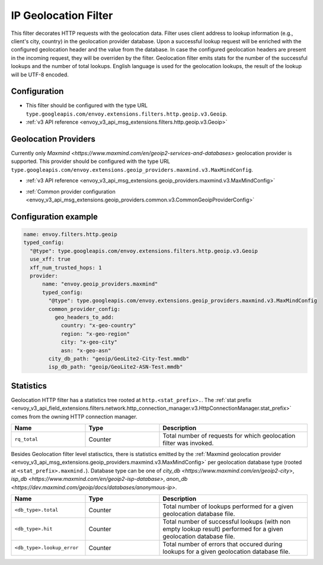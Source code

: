 .. _config_http_filters_geoip:

IP Geolocation Filter
=========================
This filter decorates HTTP requests with the geolocation data.
Filter uses client address to lookup information (e.g., client's city, country) in the geolocation provider database.
Upon a successful lookup request will be enriched with the configured geolocation header and the value from the database.
In case the configured geolocation headers are present in the incoming request, they will be overriden by the filter.
Geolocation filter emits stats for the number of the successful lookups and the number of total lookups.
English language is used for the geolocation lookups, the result of the lookup will be UTF-8 encoded.

Configuration
-------------
* This filter should be configured with the type URL ``type.googleapis.com/envoy.extensions.filters.http.geoip.v3.Geoip``.
* :ref:`v3 API reference <envoy_v3_api_msg_extensions.filters.http.geoip.v3.Geoip>`

.. _config_geoip_providers_maxmind:

Geolocation Providers
---------------------
Currently only `Maxmind <https://www.maxmind.com/en/geoip2-services-and-databases>` geolocation provider is supported.
This provider should be configured with the type URL ``type.googleapis.com/envoy.extensions.geoip_providers.maxmind.v3.MaxMindConfig``.

* :ref:`v3 API reference <envoy_v3_api_msg_extensions.geoip_providers.maxmind.v3.MaxMindConfig>`

.. _config_geoip_providers_common:

* :ref:`Common provider configuration <envoy_v3_api_msg_extensions.geoip_providers.common.v3.CommonGeoipProviderConfig>`

Configuration example
---------------------

.. code-block:: yaml

  name: envoy.filters.http.geoip
  typed_config:
    "@type": type.googleapis.com/envoy.extensions.filters.http.geoip.v3.Geoip
    use_xff: true
    xff_num_trusted_hops: 1
    provider:
        name: "envoy.geoip_providers.maxmind"
        typed_config:
          "@type": type.googleapis.com/envoy.extensions.geoip_providers.maxmind.v3.MaxMindConfig
          common_provider_config:
            geo_headers_to_add:
              country: "x-geo-country"
              region: "x-geo-region"
              city: "x-geo-city"
              asn: "x-geo-asn"
          city_db_path: "geoip/GeoLite2-City-Test.mmdb"
          isp_db_path: "geoip/GeoLite2-ASN-Test.mmdb"


Statistics
-------------

Geolocation HTTP filter has a statistics tree rooted at ``http.<stat_prefix>.``. The :ref:`stat prefix
<envoy_v3_api_field_extensions.filters.network.http_connection_manager.v3.HttpConnectionManager.stat_prefix>`
comes from the owning HTTP connection manager.

.. csv-table::
   :header: Name, Type, Description
   :widths: 1, 1, 2

   ``rq_total``, Counter, Total number of requests for which geolocation filter was invoked.

Besides Geolocation filter level statisctics, there is statistics emitted by the :ref:`Maxmind geolocation provider <envoy_v3_api_msg_extensions.geoip_providers.maxmind.v3.MaxMindConfig>`
per geolocation database type (rooted at ``<stat_prefix>.maxmind.``). Database type can be one of `city_db <https://www.maxmind.com/en/geoip2-city>`,
`isp_db <https://www.maxmind.com/en/geoip2-isp-database>`, `anon_db <https://dev.maxmind.com/geoip/docs/databases/anonymous-ip>`.

.. csv-table::
   :header: Name, Type, Description
   :widths: 1, 1, 2

   ``<db_type>.total``, Counter, Total number of lookups performed for a given geolocation database file.
   ``<db_type>.hit``, Counter, Total number of successful lookups (with non empty lookup result) performed for a given geolocation database file.
   ``<db_type>.lookup_error``, Counter, Total number of errors that occured during lookups for a given geolocation database file.


